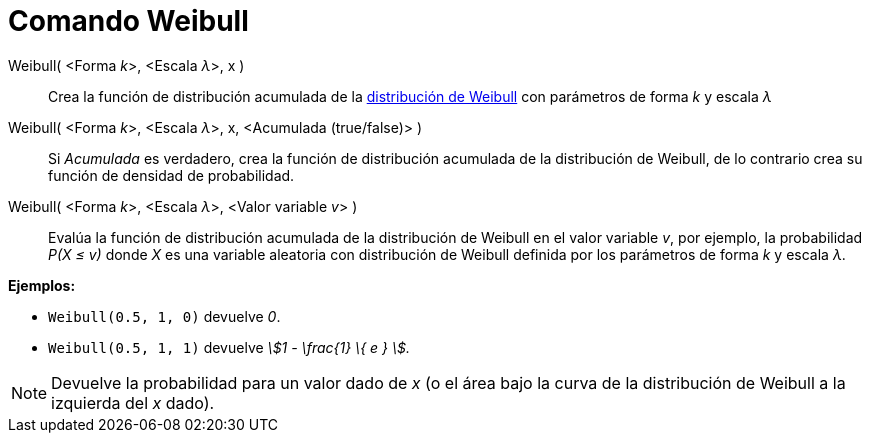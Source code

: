 = Comando Weibull
:page-en: commands/Weibull
ifdef::env-github[:imagesdir: /es/modules/ROOT/assets/images]

Weibull( <Forma __k__>, <Escala __λ__>, x )::
  Crea la función de distribución acumulada de la
  http://en.wikipedia.org/wiki/es:Distribuci%C3%B3n_de_Weibull[distribución de Weibull] con parámetros de forma _k_ y
  escala _λ_
Weibull( <Forma __k__>, <Escala __λ__>, x, <Acumulada (true/false)> )::
  Si _Acumulada_ es verdadero, crea la función de distribución acumulada de la distribución de Weibull, de lo contrario
  crea su función de densidad de probabilidad.
Weibull( <Forma __k__>, <Escala __λ__>, <Valor variable __v__> )::
  Evalúa la función de distribución acumulada de la distribución de Weibull en el valor variable _v_, por ejemplo, la
  probabilidad _P(X ≤ v)_ donde _X_ es una variable aleatoria con distribución de Weibull definida por los parámetros de
  forma _k_ y escala _λ_.

[EXAMPLE]
====

*Ejemplos:*

* `++Weibull(0.5, 1, 0)++` devuelve _0_.
* `++Weibull(0.5, 1, 1)++` devuelve _stem:[1 - \frac{1} \{ e } ]._

====

[NOTE]
====

Devuelve la probabilidad para un valor dado de _x_ (o el área bajo la curva de la distribución de Weibull a la izquierda
del _x_ dado).

====
